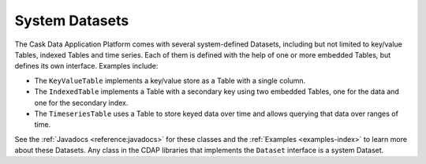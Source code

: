 .. :author: Cask Data, Inc.
   :description: placeholder
   :copyright: Copyright © 2014 Cask Data, Inc.

============================================
System Datasets
============================================

The Cask Data Application Platform comes with several system-defined Datasets, including but not limited to
key/value Tables, indexed Tables and time series. Each of them is defined with the help of one or more embedded
Tables, but defines its own interface. Examples include:

- The ``KeyValueTable`` implements a key/value store as a Table with a single column.

- The ``IndexedTable`` implements a Table with a secondary key using two embedded Tables,
  one for the data and one for the secondary index.

- The ``TimeseriesTable`` uses a Table to store keyed data over time
  and allows querying that data over ranges of time.

See the :ref:`Javadocs <reference:javadocs>` for these classes and the :ref:`Examples <examples-index>`
to learn more about these Datasets. Any class in the CDAP libraries that implements the ``Dataset`` interface is a
system Dataset.

